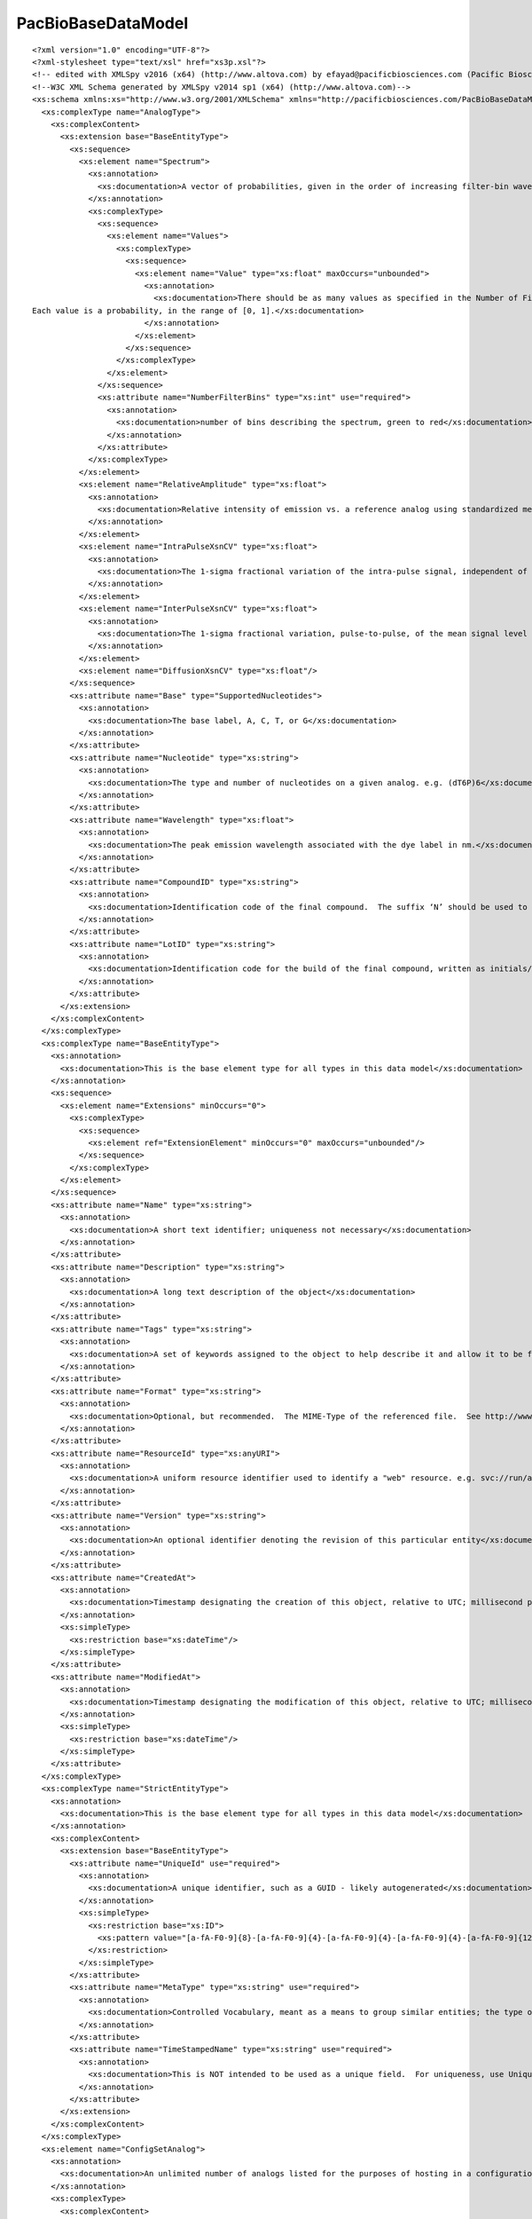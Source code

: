============================
PacBioBaseDataModel
============================

::

  <?xml version="1.0" encoding="UTF-8"?>
  <?xml-stylesheet type="text/xsl" href="xs3p.xsl"?>
  <!-- edited with XMLSpy v2016 (x64) (http://www.altova.com) by efayad@pacificbiosciences.com (Pacific Biosciences) -->
  <!--W3C XML Schema generated by XMLSpy v2014 sp1 (x64) (http://www.altova.com)-->
  <xs:schema xmlns:xs="http://www.w3.org/2001/XMLSchema" xmlns="http://pacificbiosciences.com/PacBioBaseDataModel.xsd" targetNamespace="http://pacificbiosciences.com/PacBioBaseDataModel.xsd" elementFormDefault="qualified" attributeFormDefault="unqualified">
    <xs:complexType name="AnalogType">
      <xs:complexContent>
        <xs:extension base="BaseEntityType">
          <xs:sequence>
            <xs:element name="Spectrum">
              <xs:annotation>
                <xs:documentation>A vector of probabilities, given in the order of increasing filter-bin wavelength, that light emitted by the analog will fall in the corresponding filter bin of the instrument detection system. By convention, the values are normalized to sum to 1.</xs:documentation>
              </xs:annotation>
              <xs:complexType>
                <xs:sequence>
                  <xs:element name="Values">
                    <xs:complexType>
                      <xs:sequence>
                        <xs:element name="Value" type="xs:float" maxOccurs="unbounded">
                          <xs:annotation>
                            <xs:documentation>There should be as many values as specified in the Number of Filter Bins attribute.
  Each value is a probability, in the range of [0, 1].</xs:documentation>
                          </xs:annotation>
                        </xs:element>
                      </xs:sequence>
                    </xs:complexType>
                  </xs:element>
                </xs:sequence>
                <xs:attribute name="NumberFilterBins" type="xs:int" use="required">
                  <xs:annotation>
                    <xs:documentation>number of bins describing the spectrum, green to red</xs:documentation>
                  </xs:annotation>
                </xs:attribute>
              </xs:complexType>
            </xs:element>
            <xs:element name="RelativeAmplitude" type="xs:float">
              <xs:annotation>
                <xs:documentation>Relative intensity of emission vs. a reference analog using standardized metrology – e.g., relative to the amplitude of the “542” analog as measured by the mean DWS pkMid on the Astro instrument.</xs:documentation>
              </xs:annotation>
            </xs:element>
            <xs:element name="IntraPulseXsnCV" type="xs:float">
              <xs:annotation>
                <xs:documentation>The 1-sigma fractional variation of the intra-pulse signal, independent of any Shot noise associated with that signal</xs:documentation>
              </xs:annotation>
            </xs:element>
            <xs:element name="InterPulseXsnCV" type="xs:float">
              <xs:annotation>
                <xs:documentation>The 1-sigma fractional variation, pulse-to-pulse, of the mean signal level (i.e., the pkMid).</xs:documentation>
              </xs:annotation>
            </xs:element>
            <xs:element name="DiffusionXsnCV" type="xs:float"/>
          </xs:sequence>
          <xs:attribute name="Base" type="SupportedNucleotides">
            <xs:annotation>
              <xs:documentation>The base label, A, C, T, or G</xs:documentation>
            </xs:annotation>
          </xs:attribute>
          <xs:attribute name="Nucleotide" type="xs:string">
            <xs:annotation>
              <xs:documentation>The type and number of nucleotides on a given analog. e.g. (dT6P)6</xs:documentation>
            </xs:annotation>
          </xs:attribute>
          <xs:attribute name="Wavelength" type="xs:float">
            <xs:annotation>
              <xs:documentation>The peak emission wavelength associated with the dye label in nm.</xs:documentation>
            </xs:annotation>
          </xs:attribute>
          <xs:attribute name="CompoundID" type="xs:string">
            <xs:annotation>
              <xs:documentation>Identification code of the final compound.  The suffix ‘N’ should be used to distinguish these values from enzyme identifiers.  e.g. 5031N</xs:documentation>
            </xs:annotation>
          </xs:attribute>
          <xs:attribute name="LotID" type="xs:string">
            <xs:annotation>
              <xs:documentation>Identification code for the build of the final compound, written as initials/date, where date is written as YYYY-MM-DD.  e.g. js/2014-06-30</xs:documentation>
            </xs:annotation>
          </xs:attribute>
        </xs:extension>
      </xs:complexContent>
    </xs:complexType>
    <xs:complexType name="BaseEntityType">
      <xs:annotation>
        <xs:documentation>This is the base element type for all types in this data model</xs:documentation>
      </xs:annotation>
      <xs:sequence>
        <xs:element name="Extensions" minOccurs="0">
          <xs:complexType>
            <xs:sequence>
              <xs:element ref="ExtensionElement" minOccurs="0" maxOccurs="unbounded"/>
            </xs:sequence>
          </xs:complexType>
        </xs:element>
      </xs:sequence>
      <xs:attribute name="Name" type="xs:string">
        <xs:annotation>
          <xs:documentation>A short text identifier; uniqueness not necessary</xs:documentation>
        </xs:annotation>
      </xs:attribute>
      <xs:attribute name="Description" type="xs:string">
        <xs:annotation>
          <xs:documentation>A long text description of the object</xs:documentation>
        </xs:annotation>
      </xs:attribute>
      <xs:attribute name="Tags" type="xs:string">
        <xs:annotation>
          <xs:documentation>A set of keywords assigned to the object to help describe it and allow it to be found via search</xs:documentation>
        </xs:annotation>
      </xs:attribute>
      <xs:attribute name="Format" type="xs:string">
        <xs:annotation>
          <xs:documentation>Optional, but recommended.  The MIME-Type of the referenced file.  See http://www.iana.org/assignments/media-types/media-types.xhtml for examples</xs:documentation>
        </xs:annotation>
      </xs:attribute>
      <xs:attribute name="ResourceId" type="xs:anyURI">
        <xs:annotation>
          <xs:documentation>A uniform resource identifier used to identify a "web" resource. e.g. svc://run/acquisition/alignment/gridding</xs:documentation>
        </xs:annotation>
      </xs:attribute>
      <xs:attribute name="Version" type="xs:string">
        <xs:annotation>
          <xs:documentation>An optional identifier denoting the revision of this particular entity</xs:documentation>
        </xs:annotation>
      </xs:attribute>
      <xs:attribute name="CreatedAt">
        <xs:annotation>
          <xs:documentation>Timestamp designating the creation of this object, relative to UTC; millisecond precision is expected.</xs:documentation>
        </xs:annotation>
        <xs:simpleType>
          <xs:restriction base="xs:dateTime"/>
        </xs:simpleType>
      </xs:attribute>
      <xs:attribute name="ModifiedAt">
        <xs:annotation>
          <xs:documentation>Timestamp designating the modification of this object, relative to UTC; millisecond precision is expected.</xs:documentation>
        </xs:annotation>
        <xs:simpleType>
          <xs:restriction base="xs:dateTime"/>
        </xs:simpleType>
      </xs:attribute>
    </xs:complexType>
    <xs:complexType name="StrictEntityType">
      <xs:annotation>
        <xs:documentation>This is the base element type for all types in this data model</xs:documentation>
      </xs:annotation>
      <xs:complexContent>
        <xs:extension base="BaseEntityType">
          <xs:attribute name="UniqueId" use="required">
            <xs:annotation>
              <xs:documentation>A unique identifier, such as a GUID - likely autogenerated</xs:documentation>
            </xs:annotation>
            <xs:simpleType>
              <xs:restriction base="xs:ID">
                <xs:pattern value="[a-fA-F0-9]{8}-[a-fA-F0-9]{4}-[a-fA-F0-9]{4}-[a-fA-F0-9]{4}-[a-fA-F0-9]{12}"/>
              </xs:restriction>
            </xs:simpleType>
          </xs:attribute>
          <xs:attribute name="MetaType" type="xs:string" use="required">
            <xs:annotation>
              <xs:documentation>Controlled Vocabulary, meant as a means to group similar entities; the type of the object, e.g. Instrument Run, Secondary Run, Assay, Sample, Barcode, Alignment File, Alarm, Exception, Metric, SystemEvent, etc.</xs:documentation>
            </xs:annotation>
          </xs:attribute>
          <xs:attribute name="TimeStampedName" type="xs:string" use="required">
            <xs:annotation>
              <xs:documentation>This is NOT intended to be used as a unique field.  For uniqueness, use UniqueId.  In order to not utilize customer provided names, this attribute may be used as an alternative means of Human Readable ID, e.g. instrumentId-Run-150304_231155</xs:documentation>
            </xs:annotation>
          </xs:attribute>
        </xs:extension>
      </xs:complexContent>
    </xs:complexType>
    <xs:element name="ConfigSetAnalog">
      <xs:annotation>
        <xs:documentation>An unlimited number of analogs listed for the purposes of hosting in a configuration file. e.g. a list of all possible analogs on the system</xs:documentation>
      </xs:annotation>
      <xs:complexType>
        <xs:complexContent>
          <xs:extension base="AnalogType"/>
        </xs:complexContent>
      </xs:complexType>
    </xs:element>
    <xs:element name="DataEntity" type="DataEntityType"/>
    <xs:complexType name="DataEntityType">
      <xs:annotation>
        <xs:documentation>Extends BaseEntityType and adds a value element.  The intent is to have only one of the value elements exist at any point in time; however, this is not enforced.</xs:documentation>
      </xs:annotation>
      <xs:complexContent>
        <xs:extension base="BaseEntityType">
          <xs:sequence>
            <!--xs:element name="EncodedValue" type="xs:base64Binary" nillable="true" minOccurs="0">
              <xs:annotation>
                <xs:documentation>A complex data type element, such as an image, file, binary object, etc.</xs:documentation>
              </xs:annotation>
            </xs:element-->
            <xs:element name="CheckSum" type="xs:string" minOccurs="0">
              <xs:annotation>
                <xs:documentation>small-size datum of the attached value for the purpose of detecting errors or modification which may have been introduced during its transmission or storage</xs:documentation>
              </xs:annotation>
            </xs:element>
          </xs:sequence>
          <xs:attribute name="ValueDataType" type="SupportedDataTypes" default="Object">
            <xs:annotation>
              <xs:documentation>The datatype of the simple or encoded value.  If not specified, a string is assumed.</xs:documentation>
            </xs:annotation>
          </xs:attribute>
          <xs:attribute name="SimpleValue" type="xs:anySimpleType">
            <xs:annotation>
              <xs:documentation>A simple data type element, such as a string, int, float, etc.</xs:documentation>
            </xs:annotation>
          </xs:attribute>
          <xs:attribute name="MetaType" type="xs:string">
            <xs:annotation>
              <xs:documentation>Controlled Vocabulary, meant as a means to group similar entities; the type of the object, e.g. Instrument Run, Secondary Run, Assay, Sample, Barcode, Alignment File, Alarm, Exception, Metric, SystemEvent, etc.</xs:documentation>
            </xs:annotation>
          </xs:attribute>
          <xs:attribute name="TimeStampedName" type="xs:string">
            <xs:annotation>
              <xs:documentation>This is NOT intended to be used as a unique field.  For uniqueness, use UniqueId.  In order to not utilize customer provided names, this attribute may be used as an alternative means of Human Readable ID, e.g. instrumentId-Run-150304_231155</xs:documentation>
            </xs:annotation>
          </xs:attribute>
        </xs:extension>
      </xs:complexContent>
    </xs:complexType>
    <xs:element name="DataPointers">
      <xs:annotation>
        <xs:documentation>Pointer list to UniqueIds in the system</xs:documentation>
      </xs:annotation>
      <xs:complexType>
        <xs:sequence>
          <xs:element name="DataPointer" type="xs:IDREF" minOccurs="0" maxOccurs="unbounded"/>
        </xs:sequence>
      </xs:complexType>
    </xs:element>
    <xs:complexType name="DNABarcode">
      <xs:annotation>
        <xs:documentation>Composite of uuid, sequence, and name</xs:documentation>
      </xs:annotation>
      <xs:complexContent>
        <xs:extension base="BaseEntityType">
          <xs:attribute name="DNASequence">
            <xs:annotation>
              <xs:documentation>This is the sample's DNA barcode</xs:documentation>
            </xs:annotation>
          </xs:attribute>
        </xs:extension>
      </xs:complexContent>
    </xs:complexType>
    <xs:element name="DyeSetAnalog">
      <xs:annotation>
        <xs:documentation>A set of four analogs, one for each of the nucleotides, grouped together for the purposes of a single experiment.</xs:documentation>
      </xs:annotation>
      <xs:complexType>
        <xs:complexContent>
          <xs:extension base="AnalogType"/>
        </xs:complexContent>
      </xs:complexType>
    </xs:element>
    <xs:element name="ExternalResources">
      <xs:annotation>
        <xs:documentation>Pointers to data that do not reside inside the parent structure</xs:documentation>
      </xs:annotation>
      <xs:complexType>
        <xs:sequence>
          <xs:element ref="ExternalResource" maxOccurs="unbounded"/>
        </xs:sequence>
      </xs:complexType>
    </xs:element>
    <xs:complexType name="InputOutputDataType">
      <xs:complexContent>
        <xs:extension base="StrictEntityType"/>
      </xs:complexContent>
    </xs:complexType>
    <xs:complexType name="IndexedDataType">
      <xs:complexContent>
        <xs:extension base="InputOutputDataType">
          <xs:sequence>
            <xs:element name="FileIndices" minOccurs="0">
              <xs:complexType>
                <xs:sequence>
                  <xs:element name="FileIndex" type="InputOutputDataType" maxOccurs="unbounded">
                    <xs:annotation>
                      <xs:documentation>e.g. index for output files, allowing one to find information in the output file</xs:documentation>
                    </xs:annotation>
                  </xs:element>
                </xs:sequence>
              </xs:complexType>
            </xs:element>
            <xs:element ref="ExternalResources" minOccurs="0"/>
          </xs:sequence>
        </xs:extension>
      </xs:complexContent>
    </xs:complexType>
    <xs:complexType name="AutomationType">
      <xs:complexContent>
        <xs:extension base="BaseEntityType">
          <xs:sequence>
            <xs:element name="AutomationParameters" minOccurs="0">
              <xs:complexType>
                <xs:sequence>
                  <xs:element ref="AutomationParameter" maxOccurs="unbounded"/>
                </xs:sequence>
              </xs:complexType>
            </xs:element>
            <xs:element ref="Defaults" minOccurs="0"/>
          </xs:sequence>
          <xs:attribute name="PartNumber" type="xs:string" use="optional">
            <xs:annotation>
              <xs:documentation>Defines a part number, mainly for use in defining incompatibility with other PB kit PNs, if necessary</xs:documentation>
            </xs:annotation>
          </xs:attribute>
          <xs:attribute name="IsRestricted" type="xs:boolean" use="optional" default="false">
            <xs:annotation>
              <xs:documentation>Allows for an automation to be marked for internal use or by admin users only</xs:documentation>
            </xs:annotation>
          </xs:attribute>
          <xs:attribute name="IsObsolete" type="xs:boolean" use="optional" default="false">
            <xs:annotation>
              <xs:documentation>Allows for an automation to be marked as obsolete</xs:documentation>
            </xs:annotation>
          </xs:attribute>
          <xs:attribute name="IsDefault" type="xs:boolean" use="optional" default="false">
            <xs:annotation>
              <xs:documentation>Allows for an automation to be marked as a default for a kit with which it's compatible</xs:documentation>
            </xs:annotation>
          </xs:attribute>
        </xs:extension>
      </xs:complexContent>
    </xs:complexType>
    <xs:element name="AutomationParameter" type="DataEntityType">
      <xs:annotation>
        <xs:documentation>One or more collection parameters, such as MovieLength, InsertSize, UseStageStart, IsControl, etc..</xs:documentation>
      </xs:annotation>
    </xs:element>
    <xs:complexType name="IncompatiblePairType">
      <xs:annotation>
        <xs:documentation>Describes a bidirectional incompatibility between part numbers.
  
  By default, any PN is compatible for use with other PNs in the system.  In order to exclude the usage of one or more PNs with this one, the pairwise incompatible PNs are listed here.</xs:documentation>
      </xs:annotation>
      <xs:complexContent>
        <xs:extension base="BaseEntityType">
          <xs:attribute name="PartA" type="xs:string" use="required">
            <xs:annotation>
              <xs:documentation>An automation or kit Part Number that's incompatible with Part Number B</xs:documentation>
            </xs:annotation>
          </xs:attribute>
          <xs:attribute name="PartB" type="xs:string" use="required">
            <xs:annotation>
              <xs:documentation>An automation or kit Part Number that's incompatible with Part Number A</xs:documentation>
            </xs:annotation>
          </xs:attribute>
        </xs:extension>
      </xs:complexContent>
    </xs:complexType>
    <xs:complexType name="AutomationConstraintType">
      <xs:annotation>
        <xs:documentation>This data type defines constraints that an automation has.  The information here, along with the availability of an exclusionary list of automations in the PartNumberType, allows for defining a robust compatibility matrix.</xs:documentation>
      </xs:annotation>
      <xs:complexContent>
        <xs:extension base="BaseEntityType">
          <xs:sequence>
            <xs:element name="Automations" minOccurs="0">
              <xs:annotation>
                <xs:documentation>Names of automations that are all similarly constrained</xs:documentation>
              </xs:annotation>
              <xs:complexType>
                <xs:sequence>
                  <xs:element name="Automation" type="AutomationType" maxOccurs="unbounded"/>
                </xs:sequence>
              </xs:complexType>
            </xs:element>
          </xs:sequence>
          <xs:attribute name="SupportsCellReuse" type="xs:boolean">
            <xs:annotation>
              <xs:documentation>Does this automation support cell reuse?</xs:documentation>
            </xs:annotation>
          </xs:attribute>
          <xs:attribute name="SupportsStageStart" type="xs:boolean">
            <xs:annotation>
              <xs:documentation>Does this automation support hot-start on the stage?</xs:documentation>
            </xs:annotation>
          </xs:attribute>
          <xs:attribute name="MaxCollectionsPerCell" type="xs:int">
            <xs:annotation>
              <xs:documentation>If cell reuse is supported (i.e. above attribute is true) how many times can the cell be reused?</xs:documentation>
            </xs:annotation>
          </xs:attribute>
          <xs:attribute name="MinMovieLength" type="xs:int">
            <xs:annotation>
              <xs:documentation>Minimum length of movie acquisition</xs:documentation>
            </xs:annotation>
          </xs:attribute>
          <xs:attribute name="MaxMovieLength" type="xs:int">
            <xs:annotation>
              <xs:documentation>Maximum length of movie acquisition</xs:documentation>
            </xs:annotation>
          </xs:attribute>
          <xs:attribute name="MinInsertSize" type="xs:int">
            <xs:annotation>
              <xs:documentation>Minimum recommended insert size</xs:documentation>
            </xs:annotation>
          </xs:attribute>
          <xs:attribute name="MaxInsertSize" type="xs:int">
            <xs:annotation>
              <xs:documentation>Maximum recommended insert size</xs:documentation>
            </xs:annotation>
          </xs:attribute>
        </xs:extension>
      </xs:complexContent>
    </xs:complexType>
    <xs:complexType name="PartNumberType">
      <xs:annotation>
        <xs:documentation>Generic representation of a supply kit. 
  
  If the part number has an NFC associated with it, the contents of the NFC may be encoded here.</xs:documentation>
      </xs:annotation>
      <xs:complexContent>
        <xs:extension base="DataEntityType">
          <xs:sequence>
            <xs:element ref="Defaults" minOccurs="0"/>
          </xs:sequence>
          <xs:attribute name="PartNumber" type="xs:string">
            <xs:annotation>
              <xs:documentation>The kit part number</xs:documentation>
            </xs:annotation>
          </xs:attribute>
          <xs:attribute name="LotNumber" type="xs:string">
            <xs:annotation>
              <xs:documentation>The kit lot number</xs:documentation>
            </xs:annotation>
          </xs:attribute>
          <xs:attribute name="Barcode" type="xs:string">
            <xs:annotation>
              <xs:documentation>The kit barcode; used for tracking purposes.</xs:documentation>
            </xs:annotation>
          </xs:attribute>
          <xs:attribute name="ExpirationDate" type="xs:date">
            <xs:annotation>
              <xs:documentation>The kit's shelf life</xs:documentation>
            </xs:annotation>
          </xs:attribute>
          <xs:attribute name="IsObsolete" type="xs:boolean" default="false"/>
          <xs:attribute name="IsRestricted" type="xs:boolean" default="false"/>
        </xs:extension>
      </xs:complexContent>
    </xs:complexType>
    <xs:complexType name="RecordedEventType">
      <xs:annotation>
        <xs:documentation>Metrics, system events, alarms, and logs may utilize this type</xs:documentation>
      </xs:annotation>
      <xs:complexContent>
        <xs:extension base="DataEntityType">
          <xs:attribute name="Context" type="xs:string">
            <xs:annotation>
              <xs:documentation>The part of the system in effect when the event was recorded</xs:documentation>
            </xs:annotation>
          </xs:attribute>
        </xs:extension>
      </xs:complexContent>
    </xs:complexType>
    <xs:complexType name="SequencingChemistry">
      <xs:annotation>
        <xs:documentation>A container for a set of analogs</xs:documentation>
      </xs:annotation>
      <xs:complexContent>
        <xs:extension base="DataEntityType">
          <xs:sequence>
            <xs:element name="DyeSet">
              <xs:complexType>
                <xs:complexContent>
                  <xs:extension base="BaseEntityType">
                    <xs:sequence>
                      <xs:element name="Analogs">
                        <xs:complexType>
                          <xs:sequence>
                            <xs:element name="Analog" type="AnalogType" maxOccurs="4"/>
                          </xs:sequence>
                        </xs:complexType>
                      </xs:element>
                    </xs:sequence>
                  </xs:extension>
                </xs:complexContent>
              </xs:complexType>
            </xs:element>
          </xs:sequence>
        </xs:extension>
      </xs:complexContent>
    </xs:complexType>
    <xs:element name="PacBioSequencingChemistry">
      <xs:annotation>
        <xs:documentation>Root element for document containing the container of analog set, SequencingChemistryConfig</xs:documentation>
      </xs:annotation>
      <xs:complexType>
        <xs:sequence>
          <xs:element ref="ChemistryConfig"/>
        </xs:sequence>
      </xs:complexType>
    </xs:element>
    <xs:complexType name="SequencingChemistryConfig">
      <xs:annotation>
        <xs:documentation>A container for a set of analogs</xs:documentation>
      </xs:annotation>
      <xs:complexContent>
        <xs:extension base="DataEntityType">
          <xs:sequence>
            <xs:element name="Analogs">
              <xs:complexType>
                <xs:sequence>
                  <xs:element name="Analog" type="AnalogType" maxOccurs="4"/>
                </xs:sequence>
              </xs:complexType>
            </xs:element>
            <xs:element name="DefaultLaserSetPoint" type="xs:float">
              <xs:annotation>
                <xs:documentation>The laser power at the input couple, needed to achieve predefined performance requirements based on a median 'golden' SMRT Cell.</xs:documentation>
              </xs:annotation>
            </xs:element>
            <xs:element name="SNRCut" type="xs:float">
              <xs:annotation>
                <xs:documentation>The SNRCut is applied in PPA (baz2bam) as a read-quality filter.</xs:documentation>
              </xs:annotation>
            </xs:element>
            <xs:element name="TargetSNR">
              <xs:complexType>
                <xs:attribute name="SNR_A" type="xs:float" use="required"/>
                <xs:attribute name="SNR_C" type="xs:float" use="required"/>
                <xs:attribute name="SNR_G" type="xs:float" use="required"/>
                <xs:attribute name="SNR_T" type="xs:float" use="required"/>
              </xs:complexType>
            </xs:element>
          </xs:sequence>
        </xs:extension>
      </xs:complexContent>
    </xs:complexType>
    <xs:complexType name="StatsContinuousDistType">
      <xs:annotation>
        <xs:documentation>Continuous distribution class</xs:documentation>
      </xs:annotation>
      <xs:complexContent>
        <xs:extension base="BaseEntityType">
          <xs:sequence>
            <xs:element name="SampleSize" type="xs:int"/>
            <xs:element name="SampleMean" type="xs:float"/>
            <xs:element name="SampleMed" type="xs:float"/>
            <xs:element name="SampleStd" type="xs:float"/>
            <xs:element name="Sample95thPct" type="xs:float"/>
            <xs:element name="NumBins" type="xs:int"/>
            <xs:element name="BinCounts">
              <xs:complexType>
                <xs:sequence>
                  <xs:element name="BinCount" type="xs:int" maxOccurs="unbounded"/>
                </xs:sequence>
              </xs:complexType>
            </xs:element>
            <xs:element name="BinWidth" type="xs:float"/>
            <xs:element name="MinOutlierValue" type="xs:float" minOccurs="0"/>
            <xs:element name="MinBinValue" type="xs:float" minOccurs="0"/>
            <xs:element name="MaxBinValue" type="xs:float" minOccurs="0"/>
            <xs:element name="MaxOutlierValue" type="xs:float" minOccurs="0"/>
            <xs:element name="MetricDescription" type="xs:string"/>
          </xs:sequence>
          <xs:attribute name="Channel" type="xs:string"/>
        </xs:extension>
      </xs:complexContent>
    </xs:complexType>
    <xs:complexType name="StatsDiscreteDistType">
      <xs:annotation>
        <xs:documentation>Discrete distribution class</xs:documentation>
      </xs:annotation>
      <xs:complexContent>
        <xs:extension base="BaseEntityType">
          <xs:sequence>
            <xs:element name="NumBins" type="xs:int"/>
            <xs:element name="BinCounts">
              <xs:complexType>
                <xs:sequence>
                  <xs:element name="BinCount" type="xs:int" maxOccurs="unbounded"/>
                </xs:sequence>
              </xs:complexType>
            </xs:element>
            <xs:element name="MetricDescription" type="xs:string"/>
            <xs:element name="BinLabels">
              <xs:complexType>
                <xs:sequence>
                  <xs:element name="BinLabel" type="xs:string" maxOccurs="unbounded"/>
                </xs:sequence>
              </xs:complexType>
            </xs:element>
          </xs:sequence>
        </xs:extension>
      </xs:complexContent>
    </xs:complexType>
    <xs:complexType name="StatsTimeSeriesType">
      <xs:annotation>
        <xs:documentation>Time series (for time-dependent metrics)</xs:documentation>
      </xs:annotation>
      <xs:complexContent>
        <xs:extension base="BaseEntityType">
          <xs:sequence>
            <xs:element name="TimeUnits" type="xs:string"/>
            <xs:element name="ValueUnits" type="xs:string"/>
            <xs:element name="StartTime" type="xs:float"/>
            <xs:element name="MeasInterval" type="xs:float"/>
            <xs:element name="Values" minOccurs="0">
              <xs:complexType>
                <xs:sequence>
                  <xs:element name="Val" type="xs:float" minOccurs="0" maxOccurs="unbounded"/>
                </xs:sequence>
              </xs:complexType>
            </xs:element>
          </xs:sequence>
        </xs:extension>
      </xs:complexContent>
    </xs:complexType>
    <xs:complexType name="SupplyKitBinding">
      <xs:annotation>
        <xs:documentation>A more specific binding kit representation (includes SupplyKit fields). </xs:documentation>
      </xs:annotation>
      <xs:complexContent>
        <xs:extension base="PartNumberType">
          <xs:sequence>
            <xs:element name="Control" type="SupplyKitControl" minOccurs="0">
              <xs:annotation>
                <xs:documentation>Defines the binding kit internal control name.  Present when used, otherwise not used if not defined. </xs:documentation>
              </xs:annotation>
            </xs:element>
            <xs:element name="IsControlUsed" type="xs:boolean" minOccurs="0">
              <xs:annotation>
                <xs:documentation>True if the control was used during run, otherwise false. </xs:documentation>
              </xs:annotation>
            </xs:element>
          </xs:sequence>
        </xs:extension>
      </xs:complexContent>
    </xs:complexType>
    <xs:complexType name="SupplyKitCellPack">
      <xs:annotation>
        <xs:documentation>Represents the package of cells. </xs:documentation>
      </xs:annotation>
      <xs:complexContent>
        <xs:extension base="PartNumberType">
          <xs:sequence>
            <xs:element name="ChipLayout" type="xs:string" minOccurs="0">
              <xs:annotation>
                <xs:documentation>Defines the internal chip layout name, if any. </xs:documentation>
              </xs:annotation>
            </xs:element>
          </xs:sequence>
          <xs:attribute name="SupportsCellReuse">
            <xs:annotation>
              <xs:documentation>If SupportsCellReuse is true, it can be used for regular sequencing as well as in a reuse scenario.</xs:documentation>
            </xs:annotation>
          </xs:attribute>
        </xs:extension>
      </xs:complexContent>
    </xs:complexType>
    <xs:complexType name="SupplyKitControl">
      <xs:annotation>
        <xs:documentation>Represents the DNA control complex. </xs:documentation>
      </xs:annotation>
      <xs:complexContent>
        <xs:extension base="PartNumberType">
          <xs:sequence>
            <xs:element name="InternalControlName" type="xs:string" minOccurs="0">
              <xs:annotation>
                <xs:documentation>Defines the internal control name, if any. </xs:documentation>
              </xs:annotation>
            </xs:element>
            <xs:element name="CustomSequence" type="xs:string" nillable="true" minOccurs="0"/>
          </xs:sequence>
        </xs:extension>
      </xs:complexContent>
    </xs:complexType>
    <xs:complexType name="SupplyKitTemplate">
      <xs:annotation>
        <xs:documentation>A more specific template kit representation (includes SupplyKit fields). </xs:documentation>
      </xs:annotation>
      <xs:complexContent>
        <xs:extension base="PartNumberType">
          <xs:sequence>
            <xs:element name="LeftAdaptorSequence" type="xs:string" minOccurs="0">
              <xs:annotation>
                <xs:documentation>Left adapter DNA sequence.</xs:documentation>
              </xs:annotation>
            </xs:element>
            <xs:element name="LeftPrimerSequence" type="xs:string" minOccurs="0"/>
            <xs:element name="RightAdaptorSequence" type="xs:string" minOccurs="0">
              <xs:annotation>
                <xs:documentation>Right adapter DNA sequence.  If not specified, a symmetric adapter model is inferred, where the left adapter sequence is used wherever needed.</xs:documentation>
              </xs:annotation>
            </xs:element>
            <xs:element name="RightPrimerSequence" type="xs:string" minOccurs="0">
              <xs:annotation>
                <xs:documentation>Right primaer sequence.  If not specified, a symmetric model is inferred, where the left primer sequence is used wherever needed.</xs:documentation>
              </xs:annotation>
            </xs:element>
          </xs:sequence>
          <xs:attribute name="MinInsertSize" type="xs:int">
            <xs:annotation>
              <xs:documentation>Minimum recommended insert size</xs:documentation>
            </xs:annotation>
          </xs:attribute>
          <xs:attribute name="MaxInsertSize" type="xs:int">
            <xs:annotation>
              <xs:documentation>Maximum recommended insert size</xs:documentation>
            </xs:annotation>
          </xs:attribute>
        </xs:extension>
      </xs:complexContent>
    </xs:complexType>
    <xs:simpleType name="SupportedAcquisitionStates">
      <xs:restriction base="xs:string">
        <xs:enumeration value="Ready"/>
        <xs:enumeration value="Initializing"/>
        <xs:enumeration value="SocketDiagnostics"/>
        <xs:enumeration value="Acquiring"/>
        <xs:enumeration value="Aligning"/>
        <xs:enumeration value="Aligned"/>
        <xs:enumeration value="Aborting"/>
        <xs:enumeration value="Aborted"/>
        <xs:enumeration value="Failed"/>
        <xs:enumeration value="Completing"/>
        <xs:enumeration value="Complete"/>
        <xs:enumeration value="Calibrating"/>
        <xs:enumeration value="Unknown"/>
        <xs:enumeration value="Pending"/>
        <xs:enumeration value="ReadyToCalibrate"/>
        <xs:enumeration value="CalibrationComplete"/>
        <xs:enumeration value="ReadyToAcquire"/>
        <xs:enumeration value="FinishingAnalysis"/>
        <xs:enumeration value="PostPrimaryPending"/>
        <xs:enumeration value="PostPrimaryAnalysis"/>
        <xs:enumeration value="TransferPending"/>
        <xs:enumeration value="TransferringResults"/>
        <xs:enumeration value="Error"/>
        <xs:enumeration value="Stopped"/>
        <xs:enumeration value="TransferFailed"/>
        <xs:enumeration value="InPrep"/>
      </xs:restriction>
    </xs:simpleType>
    <xs:simpleType name="SupportedDataTypes">
      <xs:restriction base="xs:string">
        <xs:enumeration value="Int16"/>
        <xs:enumeration value="Int32"/>
        <xs:enumeration value="Int64"/>
        <xs:enumeration value="UInt16"/>
        <xs:enumeration value="UInt32"/>
        <xs:enumeration value="UInt64"/>
        <xs:enumeration value="Boolean"/>
        <xs:enumeration value="Single"/>
        <xs:enumeration value="Double"/>
        <xs:enumeration value="String"/>
        <xs:enumeration value="DateTime"/>
        <xs:enumeration value="Int16_1D"/>
        <xs:enumeration value="Int32_1D"/>
        <xs:enumeration value="Int64_1D"/>
        <xs:enumeration value="UInt16_1D"/>
        <xs:enumeration value="UInt32_1D"/>
        <xs:enumeration value="UInt64_1D"/>
        <xs:enumeration value="Boolean_1D"/>
        <xs:enumeration value="Single_1D"/>
        <xs:enumeration value="Double_1D"/>
        <xs:enumeration value="String_1D"/>
        <xs:enumeration value="DateTime_1D"/>
        <xs:enumeration value="Int16_2D"/>
        <xs:enumeration value="Int32_2D"/>
        <xs:enumeration value="Int64_2D"/>
        <xs:enumeration value="UInt16_2D"/>
        <xs:enumeration value="UInt32_2D"/>
        <xs:enumeration value="UInt64_2D"/>
        <xs:enumeration value="Boolean_2D"/>
        <xs:enumeration value="Single_2D"/>
        <xs:enumeration value="Double_2D"/>
        <xs:enumeration value="String_2D"/>
        <xs:enumeration value="DateTime_2D"/>
        <xs:enumeration value="XML"/>
        <xs:enumeration value="JSON"/>
        <xs:enumeration value="Object"/>
        <xs:enumeration value="Other"/>
        <xs:enumeration value="Unknown"/>
      </xs:restriction>
    </xs:simpleType>
    <xs:simpleType name="SupportedNucleotides">
      <xs:restriction base="xs:string">
        <xs:enumeration value="A"/>
        <xs:enumeration value="C"/>
        <xs:enumeration value="T"/>
        <xs:enumeration value="G"/>
      </xs:restriction>
    </xs:simpleType>
    <xs:simpleType name="SupportedRunStates">
      <xs:restriction base="xs:string">
        <xs:enumeration value="Ready"/>
        <xs:enumeration value="Idle"/>
        <xs:enumeration value="System Test"/>
        <xs:enumeration value="Starting"/>
        <xs:enumeration value="Running"/>
        <xs:enumeration value="Aborting"/>
        <xs:enumeration value="Aborted"/>
        <xs:enumeration value="Terminated"/>
        <xs:enumeration value="Completing"/>
        <xs:enumeration value="Complete"/>
        <xs:enumeration value="Paused"/>
        <xs:enumeration value="Unknown"/>
      </xs:restriction>
    </xs:simpleType>
    <xs:complexType name="UserDefinedFieldsType">
      <xs:sequence>
        <xs:element name="DataEntities" type="DataEntityType" maxOccurs="unbounded"/>
      </xs:sequence>
    </xs:complexType>
    <xs:element name="ValueDataType" type="SupportedDataTypes"/>
    <!-- The base supply kit definition -->
    <xs:element name="ExtensionElement" type="xs:anyType">
      <xs:annotation>
        <xs:documentation>A generic element whose contents are undefined at the schema level.  This is used to extend the data model.</xs:documentation>
      </xs:annotation>
    </xs:element>
    <xs:complexType name="FilterType">
      <xs:sequence>
        <xs:element name="Properties">
          <xs:complexType>
            <xs:sequence>
              <xs:element name="Property" maxOccurs="unbounded">
                <xs:complexType>
                  <xs:attribute name="Name" type="xs:string" use="required"/>
                  <xs:attribute name="Value" type="xs:string" use="required"/>
                  <xs:attribute name="Operator" type="xs:string" use="required"/>
                  <xs:attribute name="Feature" type="xs:string" use="optional"/>
                  <xs:attribute name="Assignment" type="xs:string" use="optional"/>
                </xs:complexType>
              </xs:element>
            </xs:sequence>
          </xs:complexType>
        </xs:element>
      </xs:sequence>
    </xs:complexType>
    <xs:element name="ExternalResource">
      <xs:annotation>
        <xs:documentation>for example, an output file could be the BAM file, which could be associated with multiple indices into it.</xs:documentation>
      </xs:annotation>
      <xs:complexType>
        <xs:complexContent>
          <xs:extension base="IndexedDataType"/>
        </xs:complexContent>
      </xs:complexType>
    </xs:element>
    <xs:element name="KeyValueMap">
      <xs:complexType>
        <xs:sequence>
          <xs:element name="Items">
            <xs:complexType>
              <xs:sequence>
                <xs:element name="Item" type="MapItemType" minOccurs="0" maxOccurs="unbounded"/>
              </xs:sequence>
            </xs:complexType>
            <xs:unique name="Item">
              <xs:selector xpath="Item"/>
              <xs:field xpath="Key"/>
            </xs:unique>
          </xs:element>
        </xs:sequence>
      </xs:complexType>
    </xs:element>
    <xs:complexType name="MapType">
      <xs:sequence>
        <xs:element ref="KeyValueMap"/>
      </xs:sequence>
    </xs:complexType>
    <xs:complexType name="MapItemType">
      <xs:sequence>
        <xs:element name="Key" type="xs:ID"/>
        <xs:element name="Value" type="xs:anyType"/>
        <xs:element name="Description" type="xs:string"/>
      </xs:sequence>
    </xs:complexType>
    <xs:element name="ChemistryConfig" type="SequencingChemistryConfig"/>
      <xs:element name="Defaults" type="DefaultsType" nillable="true">
          <xs:annotation>
              <xs:documentation>Default paramaters and filters which may be applied to PartNumber types in order to constrain them via parameterization</xs:documentation>
          </xs:annotation>
      </xs:element>
      <xs:complexType name="DefaultsType">
          <xs:annotation>
              <xs:documentation>A data type that allows the definition of default paramaters and filters.  This structure may be applied to PartNumber types in order to constrain them via parameterization</xs:documentation>
          </xs:annotation>
          <xs:sequence>
              <xs:element name="AutomationParameters" nillable="true" minOccurs="0">
                  <xs:complexType>
                      <xs:sequence>
                          <xs:element ref="AutomationParameter" maxOccurs="unbounded"/>
                      </xs:sequence>
                  </xs:complexType>
              </xs:element>
              <xs:element name="Filters" nillable="true" minOccurs="0">
                  <xs:complexType>
                      <xs:sequence>
                          <xs:element name="Filter" type="FilterType" maxOccurs="unbounded"/>
                      </xs:sequence>
                  </xs:complexType>
              </xs:element>
          </xs:sequence>
      </xs:complexType>
  </xs:schema>
